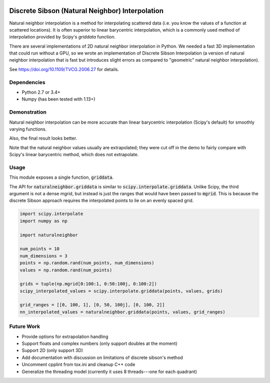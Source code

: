 .. image:: https://travis-ci.org/innolitics/natural-neighbor-interpolation.svg?branch=master
   :target: https://travis-ci.org/innolitics/natural-neighbor-interpolation

Discrete Sibson (Natural Neighbor) Interpolation
================================================

Natural neighbor interpolation is a method for interpolating scattered data
(i.e. you know the values of a function at scattered locations).  It is often superior to linear barycentric interpolation, which is a commonly used method of interpolation provided by Scipy's `griddata` function.

There are several implementations of 2D natural neighbor interpolation in Python.  We needed a fast 3D implementation that could run without a GPU, so we wrote an implementation of Discrete Sibson Interpolation (a version of natural neighbor interpolation that is fast but introduces slight errors as compared to "geometric" natural neighbor interpolation).

See https://doi.org/10.1109/TVCG.2006.27 for details.

Dependencies
------------

- Python 2.7 or 3.4+
- Numpy (has been tested with 1.13+)

Demonstration
-------------

Natural neighbor interpolation can be more accurate than linear barycentric interpolation (Scipy's default) for smoothly varying functions.

Also, the final result looks better.

.. image:: https://raw.githubusercontent.com/innolitics/natural-neighbor-interpolation/master/demo/linear_comparison.png
   :target: https://raw.githubusercontent.com/innolitics/natural-neighbor-interpolation/master/demo/linear_comparison.png


.. image:: https://raw.githubusercontent.com/innolitics/natural-neighbor-interpolation/master/demo/sin_sin_comparison.png
   :target: https://raw.githubusercontent.com/innolitics/natural-neighbor-interpolation/master/demo/sin_sin_comparison.png

Note that the natural neighbor values usually are extrapolated; they were cut off in the demo to fairly compare with Scipy's linear barycentric method, which does not extrapolate.

Usage
-----

This module exposes a single function, :code:`griddata`.

The API for :code:`naturalneighbor.griddata` is similar to
:code:`scipy.interpolate.griddata`.  Unlike Scipy, the third argument is not a
dense mgrid, but instead is just the ranges that would have been passed to :code:`mgrid`.  This is because the discrete Sibson approach requires the interpolated points to lie on an evenly spaced grid.

.. code-block:: python

    import scipy.interpolate
    import numpy as np

    import naturalneighbor

    num_points = 10
    num_dimensions = 3
    points = np.random.rand(num_points, num_dimensions)
    values = np.random.rand(num_points)

    grids = tuple(np.mgrid[0:100:1, 0:50:100j, 0:100:2])
    scipy_interpolated_values = scipy.interpolate.griddata(points, values, grids)

    grid_ranges = [[0, 100, 1], [0, 50, 100j], [0, 100, 2]]
    nn_interpolated_values = naturalneighbor.griddata(points, values, grid_ranges)

Future Work
-----------

- Provide options for extrapolation handling
- Support floats and complex numbers (only support doubles at the moment)
- Support 2D (only support 3D)
- Add documentation with discussion on limitations of discrete sibson's method
- Uncomment cpplint from tox.ini and cleanup C++ code
- Generalize the threading model (currently it uses 8 threads---one for each quadrant)
